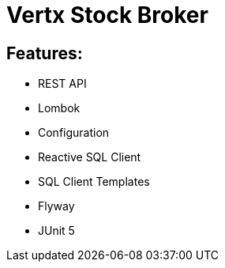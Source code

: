 = Vertx Stock Broker

== Features:
* REST API
* Lombok
* Configuration
* Reactive SQL Client
* SQL Client Templates
* Flyway
* JUnit 5
